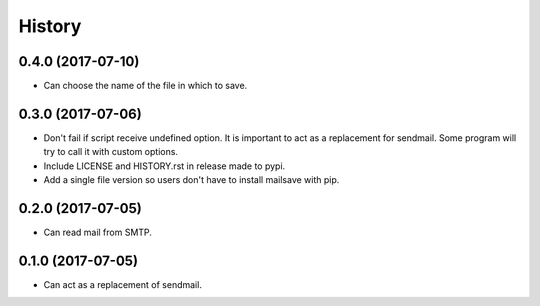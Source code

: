 =======
History
=======

0.4.0 (2017-07-10)
------------------

* Can choose the name of the file in which to save.


0.3.0 (2017-07-06)
------------------

* Don't fail if script receive undefined option. It is important to act as a
  replacement for sendmail. Some program will try to call it with custom options.
* Include LICENSE and HISTORY.rst in release made to pypi.
* Add a single file version so users don't have to install mailsave with pip.


0.2.0 (2017-07-05)
------------------

* Can read mail from SMTP.


0.1.0 (2017-07-05)
------------------

* Can act as a replacement of sendmail.
